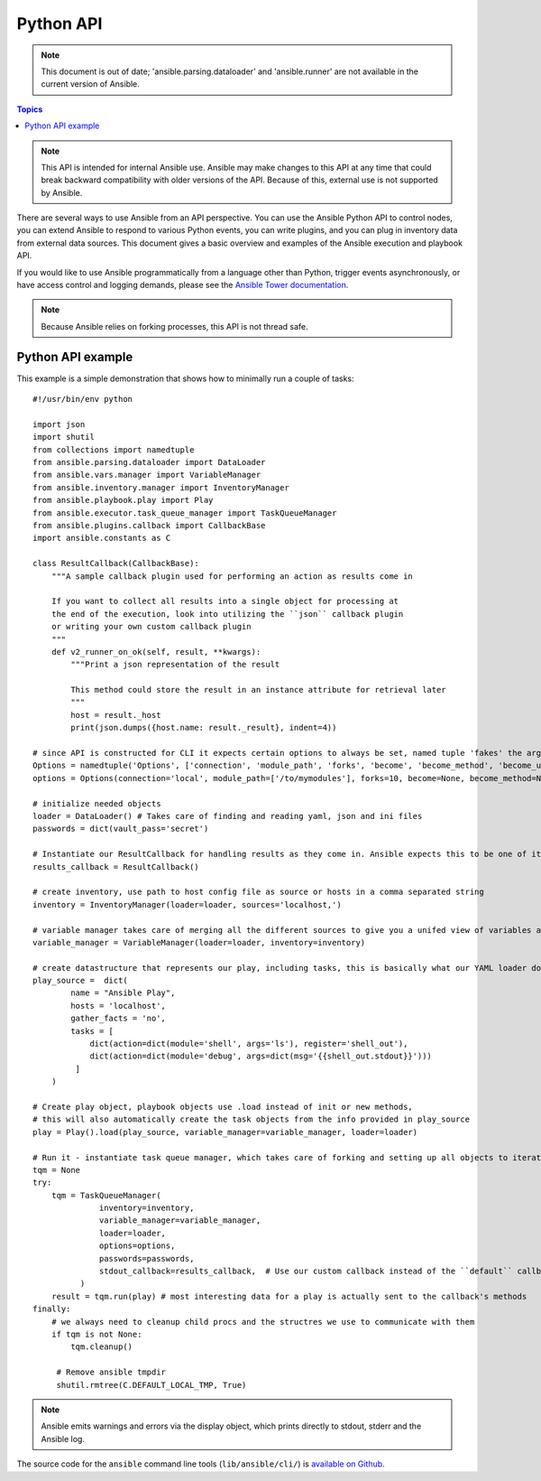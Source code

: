 Python API
==========

.. note:: This document is out of date; 'ansible.parsing.dataloader' and 'ansible.runner' are not available in the current version of Ansible.

.. contents:: Topics

.. note:: This API is intended for internal Ansible use. Ansible may make changes to this API at any time that could break backward compatibility with older versions of the API. Because of this, external use is not supported by Ansible. 

There are several ways to use Ansible from an API perspective.   You can use
the Ansible Python API to control nodes, you can extend Ansible to respond to various Python events, you can
write plugins, and you can plug in inventory data from external data sources.  This document
gives a basic overview and examples of the Ansible execution and playbook API.

If you would like to use Ansible programmatically from a language other than Python, trigger events asynchronously, 
or have access control and logging demands, please see the `Ansible Tower documentation <http://docs.ansible.com/ansible-tower/>`_.

.. note:: Because Ansible relies on forking processes, this API is not thread safe.

.. _python_api_example:

Python API example
------------------

This example is a simple demonstration that shows how to minimally run a couple of tasks::

    #!/usr/bin/env python

    import json
    import shutil
    from collections import namedtuple
    from ansible.parsing.dataloader import DataLoader
    from ansible.vars.manager import VariableManager
    from ansible.inventory.manager import InventoryManager
    from ansible.playbook.play import Play
    from ansible.executor.task_queue_manager import TaskQueueManager
    from ansible.plugins.callback import CallbackBase
    import ansible.constants as C

    class ResultCallback(CallbackBase):
        """A sample callback plugin used for performing an action as results come in

        If you want to collect all results into a single object for processing at
        the end of the execution, look into utilizing the ``json`` callback plugin
        or writing your own custom callback plugin
        """
        def v2_runner_on_ok(self, result, **kwargs):
            """Print a json representation of the result

            This method could store the result in an instance attribute for retrieval later
            """
            host = result._host
            print(json.dumps({host.name: result._result}, indent=4))

    # since API is constructed for CLI it expects certain options to always be set, named tuple 'fakes' the args parsing options object
    Options = namedtuple('Options', ['connection', 'module_path', 'forks', 'become', 'become_method', 'become_user', 'check', 'diff'])
    options = Options(connection='local', module_path=['/to/mymodules'], forks=10, become=None, become_method=None, become_user=None, check=False, diff=False)

    # initialize needed objects
    loader = DataLoader() # Takes care of finding and reading yaml, json and ini files
    passwords = dict(vault_pass='secret')

    # Instantiate our ResultCallback for handling results as they come in. Ansible expects this to be one of its main display outlets
    results_callback = ResultCallback()

    # create inventory, use path to host config file as source or hosts in a comma separated string
    inventory = InventoryManager(loader=loader, sources='localhost,')

    # variable manager takes care of merging all the different sources to give you a unifed view of variables available in each context
    variable_manager = VariableManager(loader=loader, inventory=inventory)

    # create datastructure that represents our play, including tasks, this is basically what our YAML loader does internally.
    play_source =  dict(
            name = "Ansible Play",
            hosts = 'localhost',
            gather_facts = 'no',
            tasks = [
                dict(action=dict(module='shell', args='ls'), register='shell_out'),
                dict(action=dict(module='debug', args=dict(msg='{{shell_out.stdout}}')))
             ]
        )

    # Create play object, playbook objects use .load instead of init or new methods,
    # this will also automatically create the task objects from the info provided in play_source
    play = Play().load(play_source, variable_manager=variable_manager, loader=loader)

    # Run it - instantiate task queue manager, which takes care of forking and setting up all objects to iterate over host list and tasks
    tqm = None
    try:
        tqm = TaskQueueManager(
                  inventory=inventory,
                  variable_manager=variable_manager,
                  loader=loader,
                  options=options,
                  passwords=passwords,
                  stdout_callback=results_callback,  # Use our custom callback instead of the ``default`` callback plugin, which prints to stdout
              )
        result = tqm.run(play) # most interesting data for a play is actually sent to the callback's methods
    finally:
        # we always need to cleanup child procs and the structres we use to communicate with them
        if tqm is not None:
            tqm.cleanup()
        
         # Remove ansible tmpdir
         shutil.rmtree(C.DEFAULT_LOCAL_TMP, True)


.. note:: Ansible emits warnings and errors via the display object, which prints directly to stdout, stderr and the Ansible log.

The source code for the ``ansible``
command line tools (``lib/ansible/cli/``) is `available on Github <https://github.com/ansible/ansible/tree/devel/lib/ansible/cli>`_.

.. seealso::

   :doc:`developing_inventory`
       Developing dynamic inventory integrations
   :doc:`developing_modules`
       How to develop modules
   :doc:`developing_plugins`
       How to develop plugins
   `Development Mailing List <http://groups.google.com/group/ansible-devel>`_
       Mailing list for development topics
   `irc.freenode.net <http://irc.freenode.net>`_
       #ansible IRC chat channel

